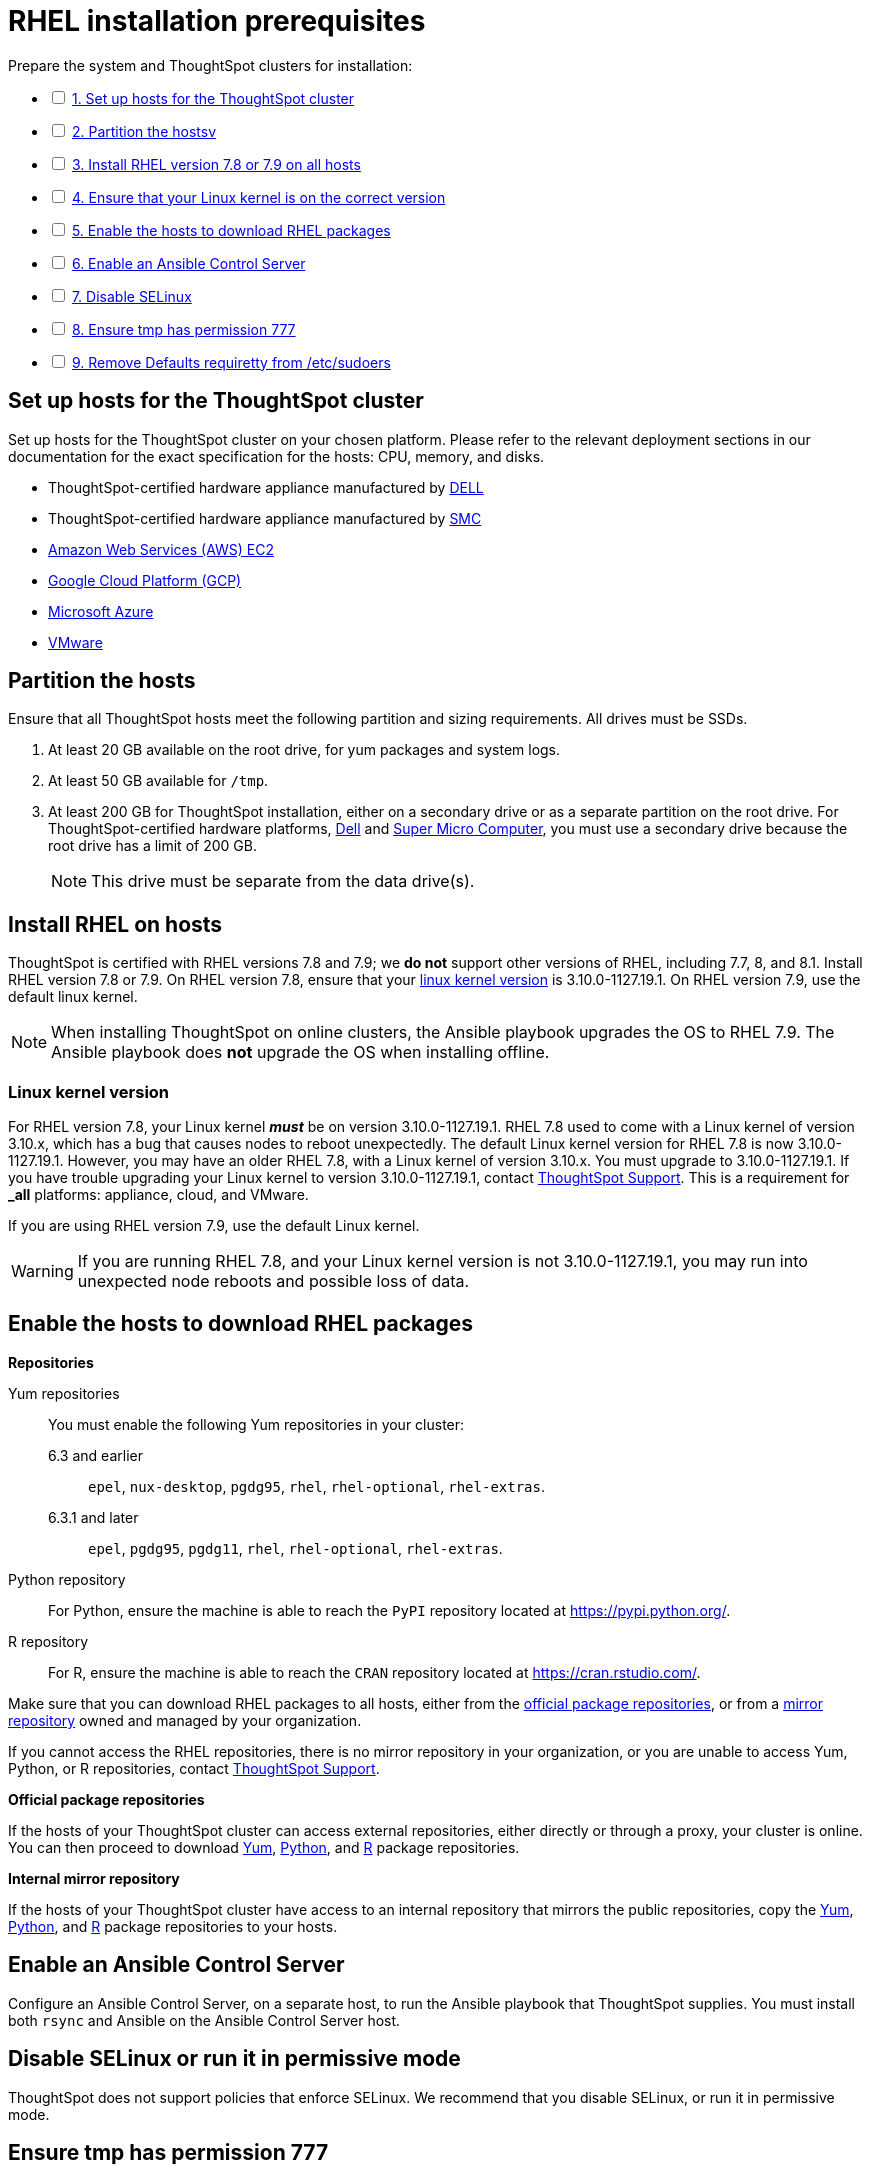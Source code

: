 = RHEL installation prerequisites
:last_updated: 04/22/2021
:linkattrs:
:experimenal:

[options="interactive"]
.Prepare the system and ThoughtSpot clusters for installation:
* [ ] xref:set-up-hosts[1. Set up hosts for the ThoughtSpot cluster]
* [ ] xref:partition-hosts[2. Partition the hostsv]
* [ ] xref:install-rhel[3. Install RHEL version 7.8 or 7.9 on all hosts]
* [ ] xref:linux-kernel-version[4. Ensure that your Linux kernel is on the correct version]
* [ ] xref:enable-hosts[5. Enable the hosts to download RHEL packages]
* [ ] xref:enable-ansible[6. Enable an Ansible Control Server]
* [ ] xref:disable-selinux[7. Disable SELinux]
* [ ] xref:tmp-permission[8. Ensure tmp has permission 777]
* [ ] xref:etc-sudoers[9. Remove Defaults requiretty from /etc/sudoers]

[#set-up-hosts]
== Set up hosts for the ThoughtSpot cluster

Set up hosts for the ThoughtSpot cluster on your chosen platform.
Please refer to the relevant deployment sections in our documentation for the exact specification for the hosts: CPU, memory, and disks.

* ThoughtSpot-certified hardware appliance manufactured by xref:installing-dell.adoc[DELL]
* ThoughtSpot-certified hardware appliance manufactured by xref:installing-smc.adoc[SMC]
* xref:aws-configuration-options.adoc[Amazon Web Services (AWS) EC2]
* xref:gcp-configuration-options.adoc[Google Cloud Platform (GCP)]
* xref:azure-configuration-options.adoc[Microsoft Azure]
* xref:vmware-intro.adoc[VMware]

[#partition-hosts]
== Partition the hosts

Ensure that all ThoughtSpot hosts meet the following partition and sizing requirements.
All drives must be SSDs.

. At least 20 GB available on the root drive, for yum packages and system logs.
. At least 50 GB available for `/tmp`.
. At least 200 GB for ThoughtSpot installation, either on a secondary drive or as a separate partition on the root drive.
For ThoughtSpot-certified hardware platforms, xref:installing-dell.adoc[Dell] and xref:installing-smc.adoc[Super Micro Computer], you must use a secondary drive because the root drive has a limit of 200 GB.
+
NOTE: This drive must be separate from the data drive(s).

[#install-rhel]
== Install RHEL on hosts

ThoughtSpot is certified with RHEL versions 7.8 and 7.9;
we *do not* support other versions of RHEL, including 7.7, 8, and 8.1.
Install RHEL version 7.8 or 7.9. On RHEL version 7.8, ensure that your xref:linux-kernel-version[linux kernel version] is 3.10.0-1127.19.1. On RHEL version 7.9, use the default linux kernel.

NOTE: When installing ThoughtSpot on online clusters, the Ansible playbook upgrades the OS to RHEL 7.9. The Ansible playbook does *not* upgrade the OS when installing offline.

[#linux-kernel-version]
=== Linux kernel version

For RHEL version 7.8, your Linux kernel *_must_* be on version 3.10.0-1127.19.1.
RHEL 7.8 used to come with a Linux kernel of version 3.10.x, which has a bug that causes nodes to reboot unexpectedly.
The default Linux kernel version for RHEL 7.8 is now 3.10.0-1127.19.1.
However, you may have an older RHEL 7.8, with a Linux kernel of version 3.10.x.
You must upgrade to 3.10.0-1127.19.1.
If you have trouble upgrading your Linux kernel to version 3.10.0-1127.19.1, contact https://community.thoughtspot.com/customers/s/contactsupport[ThoughtSpot Support, window=_blank].
This is a requirement for *_all_* platforms: appliance, cloud, and VMware.

If you are using RHEL version 7.9, use the default Linux kernel.

WARNING: If you are running RHEL 7.8, and your Linux kernel version is not 3.10.0-1127.19.1, you may run into unexpected node reboots and possible loss of data.

[#enable-hosts]
== Enable the hosts to download RHEL packages

*Repositories*

[#yum-repository]
Yum repositories::
  You must enable the following Yum repositories in your cluster: +
  6.3 and earlier;; `epel`, `nux-desktop`, `pgdg95`, `rhel`, `rhel-optional`, `rhel-extras`.
  6.3.1 and later;; `epel`, `pgdg95`, `pgdg11`, `rhel`, `rhel-optional`, `rhel-extras`.

[#python-repository]
Python repository::
  For Python, ensure the machine is able to reach the `PyPI` repository located at https://pypi.python.org/.

[#r-repository]
R repository::
  For R, ensure the machine is able to reach the `CRAN` repository located at https://cran.rstudio.com/.

Make sure that you can download RHEL packages to all hosts, either from the xref:official-repositories[official package repositories], or from a xref:mirror-repositories[mirror repository] owned and managed by your organization.

If you cannot access the RHEL repositories, there is no mirror repository in your organization, or you are unable to access Yum, Python, or R repositories, contact https://community.thoughtspot.com/customers/s/contactsupport[ThoughtSpot Support,window="_blank"].

[#official-repositories]
*Official package repositories*

If the hosts of your ThoughtSpot cluster can access external repositories, either directly or through a proxy, your cluster is online.
You can then proceed to download xref:yum-repository[Yum], xref:python-repository[Python], and xref:r-repository[R] package repositories.

[#mirror-repositories]
*Internal mirror repository*

If the hosts of your ThoughtSpot cluster have access to an internal repository that mirrors the public repositories, copy the xref:yum-repository[Yum], xref:python-repository[Python], and xref:r-repository[R] package repositories to your hosts.

[#enable-ansible]
== Enable an Ansible Control Server

Configure an Ansible Control Server, on a separate host, to run the Ansible playbook that ThoughtSpot supplies.
You must install both `rsync` and Ansible on the Ansible Control Server host.

[#disable-selinux]
== Disable SELinux or run it in permissive mode

ThoughtSpot does not support policies that enforce SELinux.
We recommend that you disable SELinux, or run it in permissive mode.

[#tmp-permission]
== Ensure tmp has permission 777

The `/tmp` directory must have the `777` permission.

[#etc-sudoers]
== Remove Defaults requiretty from /etc/sudoers

The `/etc/sudoers` file must not have the `Defaults requiretty` line. This line can cause cluster creation to fail.
